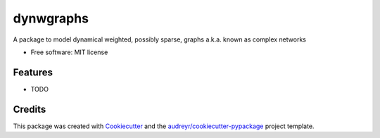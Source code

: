 ==========
dynwgraphs
==========


.. image:: https://img.shields.io/pypi/v/dynwgraphs.svg
        :target: https://pypi.python.org/pypi/dynwgraphs

.. image:: https://img.shields.io/travis/digangidomenico/dynwgraphs.svg
        :target: https://travis-ci.com/digangidomenico/dynwgraphs

.. image:: https://readthedocs.org/projects/dynwgraphs/badge/?version=latest
        :target: https://dynwgraphs.readthedocs.io/en/latest/?version=latest
        :alt: Documentation Status


.. image:: https://pyup.io/repos/github/digangidomenico/dynwgraphs/shield.svg
     :target: https://pyup.io/repos/github/digangidomenico/dynwgraphs/
     :alt: Updates



A package to model dynamical weighted, possibly sparse, graphs a.k.a. known as complex networks


* Free software: MIT license



Features
--------

* TODO

Credits
-------

This package was created with Cookiecutter_ and the `audreyr/cookiecutter-pypackage`_ project template.

.. _Cookiecutter: https://github.com/audreyr/cookiecutter
.. _`audreyr/cookiecutter-pypackage`: https://github.com/audreyr/cookiecutter-pypackage
